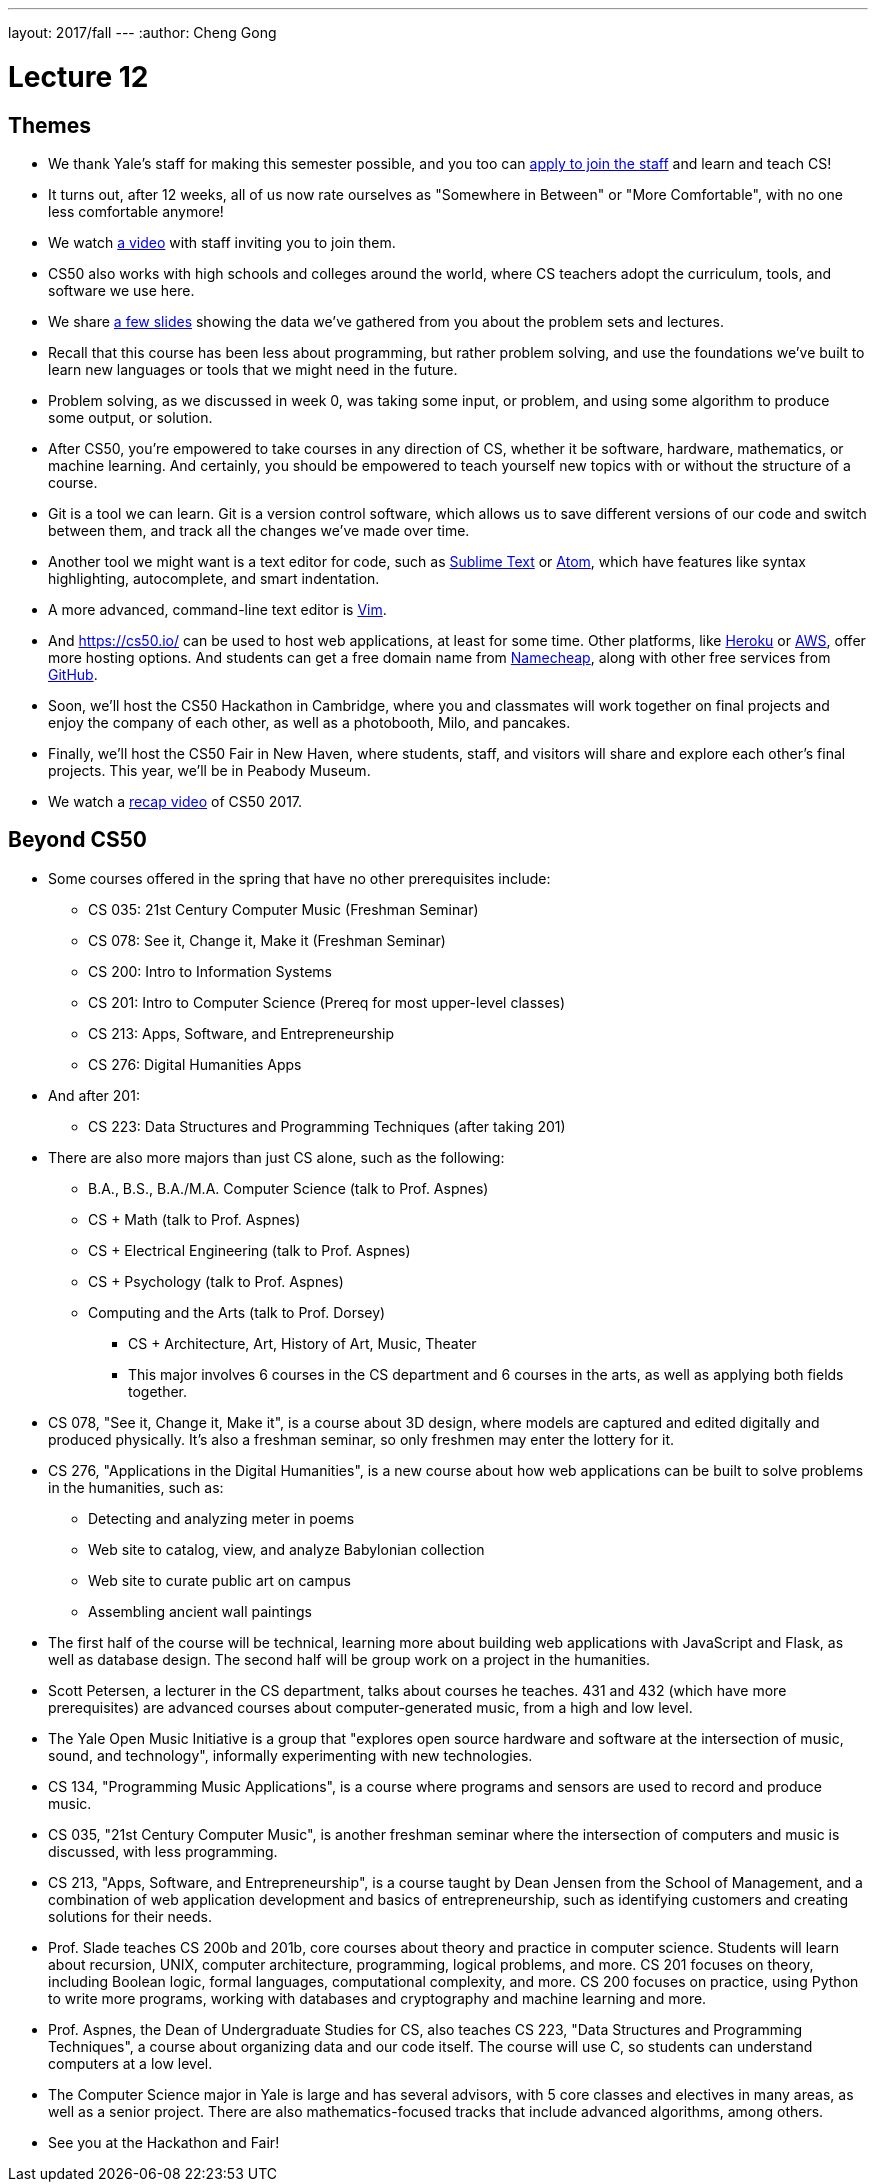 ---
layout: 2017/fall
---
:author: Cheng Gong

= Lecture 12

[t=0m0s]
== Themes

* We thank Yale's staff for making this semester possible, and you too can https://cs50.yale.edu/apply[apply to join the staff] and learn and teach CS!
* It turns out, after 12 weeks, all of us now rate ourselves as "Somewhere in Between" or "More Comfortable", with no one less comfortable anymore!
* We watch https://www.youtube.com/embed/w9u6sJeUKpc?autoplay=1&rel=0[a video] with staff inviting you to join them.
* CS50 also works with high schools and colleges around the world, where CS teachers adopt the curriculum, tools, and software we use here.
* We share http://cdn.cs50.net/2017/fall/lectures/12/lecture12.pdf[a few slides] showing the data we've gathered from you about the problem sets and lectures.
* Recall that this course has been less about programming, but rather problem solving, and use the foundations we've built to learn new languages or tools that we might need in the future.
* Problem solving, as we discussed in week 0, was taking some input, or problem, and using some algorithm to produce some output, or solution.
* After CS50, you're empowered to take courses in any direction of CS, whether it be software, hardware, mathematics, or machine learning. And certainly, you should be empowered to teach yourself new topics with or without the structure of a course.
* Git is a tool we can learn. Git is a version control software, which allows us to save different versions of our code and switch between them, and track all the changes we've made over time.
* Another tool we might want is a text editor for code, such as https://www.sublimetext.com/[Sublime Text] or https://atom.io/[Atom], which have features like syntax highlighting, autocomplete, and smart indentation.
* A more advanced, command-line text editor is https://en.wikipedia.org/wiki/Vim_(text_editor)[Vim].
* And https://cs50.io/ can be used to host web applications, at least for some time. Other platforms, like https://www.heroku.com/platform[Heroku] or https://aws.amazon.com/education/awseducate/[AWS], offer more hosting options. And students can get a free domain name from https://nc.me/[Namecheap], along with other free services from https://education.github.com/pack[GitHub].
* Soon, we'll host the CS50 Hackathon in Cambridge, where you and classmates will work together on final projects and enjoy the company of each other, as well as a photobooth, Milo, and pancakes.
* Finally, we'll host the CS50 Fair in New Haven, where students, staff, and visitors will share and explore each other's final projects. This year, we'll be in Peabody Museum.
* We watch a https://www.youtube.com/embed/hjBEUwYqqzA?autoplay=1&rel=0[recap video] of CS50 2017.

[t=22m26s]
== Beyond CS50

* Some courses offered in the spring that have no other prerequisites include:
** CS 035: 21st Century Computer Music (Freshman Seminar)
** CS 078: See it, Change it, Make it (Freshman Seminar)
** CS 200: Intro to Information Systems
** CS 201: Intro to Computer Science (Prereq for most upper-level classes)
** CS 213: Apps, Software, and Entrepreneurship
** CS 276: Digital Humanities Apps
* And after 201:
** CS 223: Data Structures and Programming Techniques (after taking 201)
* There are also more majors than just CS alone, such as the following:
** B.A., B.S., B.A./M.A. Computer Science (talk to Prof. Aspnes)
** CS + Math (talk to Prof. Aspnes)
** CS + Electrical Engineering (talk to Prof. Aspnes)
** CS + Psychology (talk to Prof. Aspnes)
** Computing and the Arts (talk to Prof. Dorsey)
*** CS + Architecture, Art, History of Art, Music, Theater
*** This major involves 6 courses in the CS department and 6 courses in the arts, as well as applying both fields together.
* CS 078, "See it, Change it, Make it", is a course about 3D design, where models are captured and edited digitally and produced physically. It's also a freshman seminar, so only freshmen may enter the lottery for it.
* CS 276, "Applications in the Digital Humanities", is a new course about how web applications can be built to solve problems in the humanities, such as:
** Detecting and analyzing meter in poems
** Web site to catalog, view, and analyze Babylonian collection
** Web site to curate public art on campus
** Assembling ancient wall paintings
* The first half of the course will be technical, learning more about building web applications with JavaScript and Flask, as well as database design. The second half will be group work on a project in the humanities.
* Scott Petersen, a lecturer in the CS department, talks about courses he teaches. 431 and 432 (which have more prerequisites) are advanced courses about computer-generated music, from a high and low level.
* The Yale Open Music Initiative is a group that "explores open source hardware and software at the intersection of music, sound, and technology", informally experimenting with new technologies.
* CS 134, "Programming Music Applications", is a course where programs and sensors are used to record and produce music.
* CS 035, "21st Century Computer Music", is another freshman seminar where the intersection of computers and music is discussed, with less programming.
* CS 213, "Apps, Software, and Entrepreneurship", is a course taught by Dean Jensen from the School of Management, and a combination of web application development and basics of entrepreneurship, such as identifying customers and creating solutions for their needs.
* Prof. Slade teaches CS 200b and 201b, core courses about theory and practice in computer science. Students will learn about recursion, UNIX, computer architecture, programming, logical problems, and more. CS 201 focuses on theory, including Boolean logic, formal languages, computational complexity, and more. CS 200 focuses on practice, using Python to write more programs, working with databases and cryptography and machine learning and more.
* Prof. Aspnes, the Dean of Undergraduate Studies for CS, also teaches CS 223, "Data Structures and Programming Techniques", a course about organizing data and our code itself. The course will use C, so students can understand computers at a low level.
* The Computer Science major in Yale is large and has several advisors, with 5 core classes and electives in many areas, as well as a senior project. There are also mathematics-focused tracks that include advanced algorithms, among others.
* See you at the Hackathon and Fair!
